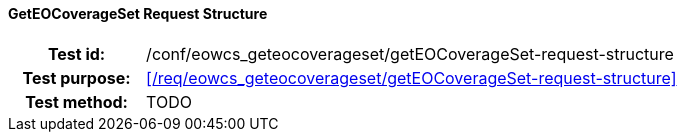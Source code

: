 ==== GetEOCoverageSet Request Structure
[cols=">20h,<80d",width="100%"]
|===
|Test id: |/conf/eowcs_geteocoverageset/getEOCoverageSet-request-structure
|Test purpose: |<</req/eowcs_geteocoverageset/getEOCoverageSet-request-structure>>
|Test method:
a|
TODO
|===
